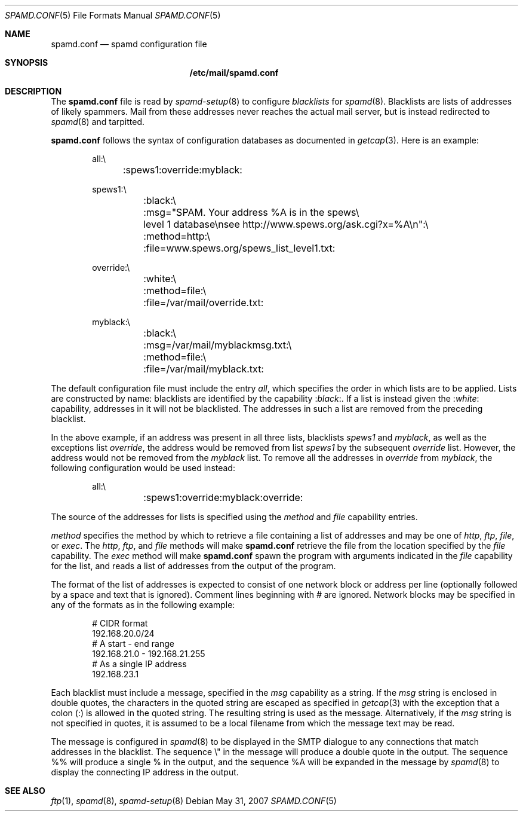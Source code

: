 .\"
.\" Copyright (c) 2003 Jason L. Wright (jason@thought.net)
.\" Copyright (c) 2003 Bob Beck
.\" All rights reserved.
.\"
.\" Redistribution and use in source and binary forms, with or without
.\" modification, are permitted provided that the following conditions
.\" are met:
.\" 1. Redistributions of source code must retain the above copyright
.\"    notice, this list of conditions and the following disclaimer.
.\" 2. Redistributions in binary form must reproduce the above copyright
.\"    notice, this list of conditions and the following disclaimer in the
.\"    documentation and/or other materials provided with the distribution.
.\"
.\" THIS SOFTWARE IS PROVIDED BY THE AUTHOR ``AS IS'' AND ANY EXPRESS OR
.\" IMPLIED WARRANTIES, INCLUDING, BUT NOT LIMITED TO, THE IMPLIED
.\" WARRANTIES OF MERCHANTABILITY AND FITNESS FOR A PARTICULAR PURPOSE ARE
.\" DISCLAIMED.  IN NO EVENT SHALL THE AUTHOR BE LIABLE FOR ANY DIRECT,
.\" INDIRECT, INCIDENTAL, SPECIAL, EXEMPLARY, OR CONSEQUENTIAL DAMAGES
.\" (INCLUDING, BUT NOT LIMITED TO, PROCUREMENT OF SUBSTITUTE GOODS OR
.\" SERVICES; LOSS OF USE, DATA, OR PROFITS; OR BUSINESS INTERRUPTION)
.\" HOWEVER CAUSED AND ON ANY THEORY OF LIABILITY, WHETHER IN CONTRACT,
.\" STRICT LIABILITY, OR TORT (INCLUDING NEGLIGENCE OR OTHERWISE) ARISING IN
.\" POSSIBILITY OF SUCH DAMAGE.
.\"
.Dd $Mdocdate: May 31 2007 $
.Dt SPAMD.CONF 5
.Os
.Sh NAME
.Nm spamd.conf
.Nd spamd configuration file
.Sh SYNOPSIS
.Nm /etc/mail/spamd.conf
.Sh DESCRIPTION
The
.Nm
file is read by
.Xr spamd-setup 8
to configure
.Em blacklists
for
.Xr spamd 8 .
Blacklists are lists of addresses of likely spammers.
Mail from these addresses never reaches the actual mail server,
but is instead redirected to
.Xr spamd 8
and tarpitted.
.Pp
.Nm
follows the syntax of configuration databases as documented in
.Xr getcap 3 .
Here is an example:
.Bd -literal -offset indent
all:\e
	:spews1:override:myblack:

spews1:\e
	:black:\e
	:msg="SPAM. Your address \&%A is in the spews\e
	level 1 database\ensee http://www.spews.org/ask.cgi?x=\&%A\en":\e
	:method=http:\e
	:file=www.spews.org/spews_list_level1.txt:

override:\e
	:white:\e
	:method=file:\e
	:file=/var/mail/override.txt:

myblack:\e
	:black:\e
	:msg=/var/mail/myblackmsg.txt:\e
	:method=file:\e
	:file=/var/mail/myblack.txt:
.Ed
.Pp
The default configuration file must include the entry
.Ar all ,
which specifies the order in which lists
are to be applied.
Lists are constructed by name:
blacklists are identified by the capability
.Pf : Ns Ar black : .
If a list is instead given the
.Pf : Ns Ar white :
capability,
addresses in it will not be blacklisted.
The addresses in such a list are removed from the preceding blacklist.
.Pp
In the above example,
if an address was present in all three lists,
blacklists
.Ar spews1
and
.Ar myblack ,
as well as the exceptions list
.Ar override ,
the address would be removed from list
.Ar spews1
by the subsequent
.Ar override
list.
However, the address would not be removed from the
.Ar myblack
list.
To remove all the addresses in
.Ar override
from
.Ar myblack ,
the following configuration
would be used instead:
.Bd -literal -offset indent
all:\e
	:spews1:override:myblack:override:
.Ed
.Pp
The source of the addresses for lists is
specified using the
.Ar method
and
.Ar file
capability entries.
.Pp
.Ar method
specifies the method by which to retrieve a file containing a list of
addresses and may be one of
.Ar http ,
.Ar ftp ,
.Ar file ,
or
.Ar exec .
The
.Ar http ,
.Ar ftp ,
and
.Ar file
methods will make
.Nm
retrieve the file from the location specified by the
.Ar file
capability.
The
.Ar exec
method will make
.Nm
spawn the program with arguments indicated in the
.Ar file
capability for the list, and reads a list of addresses
from the output of the program.
.Pp
The format of the list of addresses is expected to consist of one
network block or address per line (optionally followed by a space and
text that is ignored).
Comment lines beginning with
.Ar #
are ignored.
Network blocks may be specified in any of the formats as in
the following example:
.Bd -literal -offset indent
# CIDR format
192.168.20.0/24
# A start - end range
192.168.21.0 - 192.168.21.255
# As a single IP address
192.168.23.1
.Ed
.Pp
Each blacklist must include a message, specified in the
.Ar msg
capability as a string.
If the
.Ar msg
string is enclosed in double quotes, the characters in the quoted string
are escaped as specified in
.Xr getcap 3
with the exception that a colon (:) is allowed in the quoted string.
The resulting string is used as the message.
Alternatively, if the
.Ar msg
string is not specified in quotes, it is assumed to be a local filename
from which the message text may be read.
.Pp
The message is configured in
.Xr spamd 8
to be displayed in the SMTP dialogue to any connections that match
addresses in the blacklist.
The sequence \e" in the message will produce a double quote in the output.
The sequence %% will produce a single % in the output,
and the sequence \&%A will be expanded in the message by
.Xr spamd 8
to display the connecting IP address in the output.
.Sh SEE ALSO
.Xr ftp 1 ,
.Xr spamd 8 ,
.Xr spamd-setup 8
